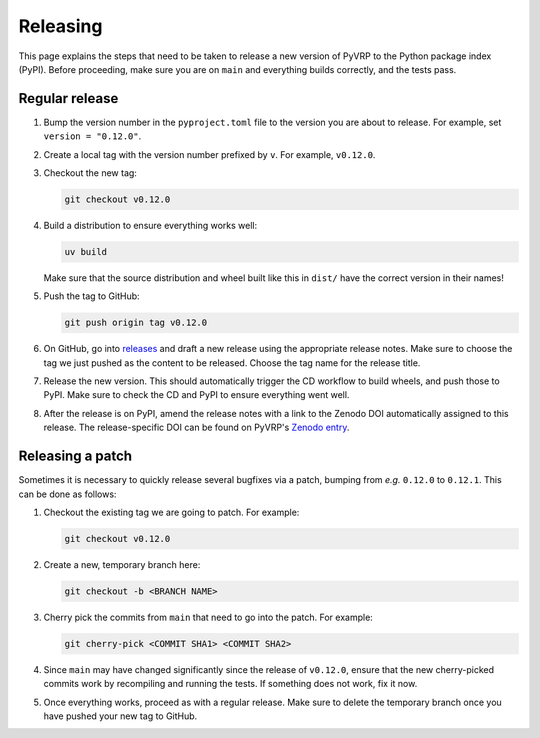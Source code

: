 Releasing
=========

This page explains the steps that need to be taken to release a new version of PyVRP to the Python package index (PyPI).
Before proceeding, make sure you are on ``main`` and everything builds correctly, and the tests pass.

Regular release
---------------

1. Bump the version number in the ``pyproject.toml`` file to the version you are about to release.
   For example, set ``version = "0.12.0"``.

2. Create a local tag with the version number prefixed by ``v``. For example, ``v0.12.0``.

3. Checkout the new tag:

   .. code-block:: shell

      git checkout v0.12.0

4. Build a distribution to ensure everything works well: 

   .. code-block:: shell

      uv build

   Make sure that the source distribution and wheel built like this in ``dist/`` have the correct version in their names!

5. Push the tag to GitHub:

   .. code-block:: shell

      git push origin tag v0.12.0

6. On GitHub, go into `releases <https://github.com/PyVRP/PyVRP/releases>`_ and draft a new release using the appropriate release notes.
   Make sure to choose the tag we just pushed as the content to be released.
   Choose the tag name for the release title.

7. Release the new version.
   This should automatically trigger the CD workflow to build wheels, and push those to PyPI.
   Make sure to check the CD and PyPI to ensure everything went well.

8. After the release is on PyPI, amend the release notes with a link to the Zenodo DOI automatically assigned to this release.
   The release-specific DOI can be found on PyVRP's `Zenodo entry <https://doi.org/10.5281/zenodo.11409402>`_.


Releasing a patch
-----------------

Sometimes it is necessary to quickly release several bugfixes via a patch, bumping from *e.g.* ``0.12.0`` to ``0.12.1``.
This can be done as follows:

1. Checkout the existing tag we are going to patch.
   For example:

   .. code-block:: shell

      git checkout v0.12.0

2. Create a new, temporary branch here:

   .. code-block:: shell

      git checkout -b <BRANCH NAME>

3. Cherry pick the commits from ``main`` that need to go into the patch.
   For example:

   .. code-block:: shell

      git cherry-pick <COMMIT SHA1> <COMMIT SHA2>

4. Since ``main`` may have changed significantly since the release of ``v0.12.0``, ensure that the new cherry-picked commits work by recompiling and running the tests.
   If something does not work, fix it now.

5. Once everything works, proceed as with a regular release.
   Make sure to delete the temporary branch once you have pushed your new tag to GitHub.
